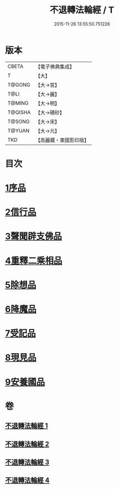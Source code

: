 #+TITLE: 不退轉法輪經 / T
#+DATE: 2015-11-26 13:55:50.751226
* 版本
 |     CBETA|【電子佛典集成】|
 |         T|【大】     |
 |    T@GONG|【大→宮】   |
 |      T@LI|【大→麗】   |
 |    T@MING|【大→明】   |
 |   T@QISHA|【大→磧砂】  |
 |    T@SONG|【大→宋】   |
 |    T@YUAN|【大→元】   |
 |       TKD|【高麗藏・東國影印版】|

* 目次
* [[file:KR6d0106_001.txt::001-0226a30][1序品]]
* [[file:KR6d0106_001.txt::0230a15][2信行品]]
* [[file:KR6d0106_002.txt::0233c18][3聲聞辟支佛品]]
* [[file:KR6d0106_003.txt::003-0240a19][4重釋二乘相品]]
* [[file:KR6d0106_003.txt::0241b19][5除想品]]
* [[file:KR6d0106_003.txt::0244a20][6降魔品]]
* [[file:KR6d0106_004.txt::004-0246b20][7受記品]]
* [[file:KR6d0106_004.txt::0250a8][8現見品]]
* [[file:KR6d0106_004.txt::0251a29][9安養國品]]
* 卷
** [[file:KR6d0106_001.txt][不退轉法輪經 1]]
** [[file:KR6d0106_002.txt][不退轉法輪經 2]]
** [[file:KR6d0106_003.txt][不退轉法輪經 3]]
** [[file:KR6d0106_004.txt][不退轉法輪經 4]]

